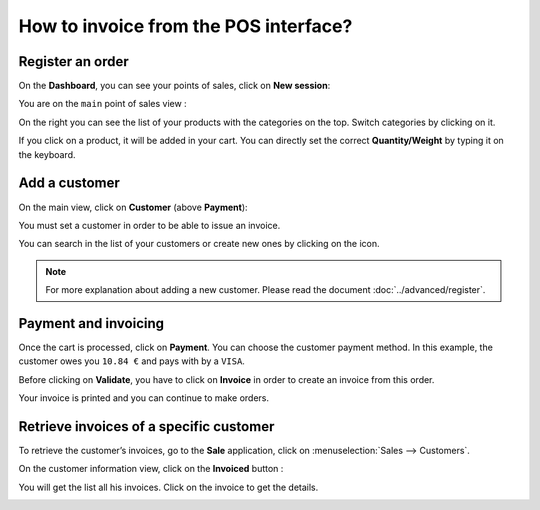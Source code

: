 ======================================
How to invoice from the POS interface?
======================================

Register an order
=================

On the **Dashboard**, you can see your points of sales, click on **New
session**:

.. image:: media/invoice01.png
    :align: center

You are on the ``main`` point of sales view :

.. image:: media/invoice02.png
    :align: center

On the right you can see the list of your products with the categories
on the top. Switch categories by clicking on it.

If you click on a product, it will be added in your cart. You can
directly set the correct **Quantity/Weight** by typing it on the keyboard.

Add a customer
==============

On the main view, click on **Customer** (above **Payment**):

.. image:: media/invoice03.png
    :align: center

You must set a customer in order to be able to issue an invoice.

.. image:: media/invoice04.png
    :align: center

You can search in the list of your customers or create new ones by
clicking on the icon.

.. image:: media/invoice05.png
    :align: center

.. note::
    For more explanation about adding a new customer. Please read the
    document :doc:`../advanced/register`.

Payment and invoicing
=====================

Once the cart is processed, click on **Payment**. You can choose the
customer payment method. In this example, the customer owes you ``10.84 €``
and pays with by a ``VISA``.

Before clicking on **Validate**, you have to click on **Invoice** in order to
create an invoice from this order.

.. image:: media/invoice06.png
    :align: center

Your invoice is printed and you can continue to make orders.

Retrieve invoices of a specific customer
========================================

To retrieve the customer’s invoices, go to the **Sale** application, click
on :menuselection:`Sales --> Customers`.

On the customer information view, click on the **Invoiced** button :

.. image:: media/invoice07.png
    :align: center

You will get the list all his invoices. Click on the invoice to get the
details.

.. image:: media/invoice08.png
    :align: center

.. seealso::
    * :doc:`cash_control`
    * :doc:`../advanced/register`
    * :doc:`refund`
    * :doc:`seasonal_discount`
